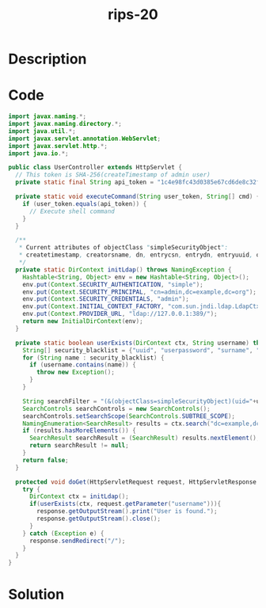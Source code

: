 :PROPERTIES:
:ID:        da4f15ef-8817-420f-b540-837b2ad0759a
:ROAM_REFS: https://blog.tracesec.xyz/2020/01/05/JavaSecCalendar2019-Writeup/
:END:
#+title: rips-20
#+filetags: :vcdb:java:nosolution:

* Description

* Code
#+begin_src java
import javax.naming.*;
import javax.naming.directory.*;
import java.util.*;
import javax.servlet.annotation.WebServlet;
import javax.servlet.http.*;
import java.io.*;

public class UserController extends HttpServlet {
  // This token is SHA-256(createTimestamp of admin user)
  private static final String api_token = "1c4e98fc43d0385e67cd6de8c32f969f371eba8ab84053858b5bfd21a2adb471";

  private static void executeCommand(String user_token, String[] cmd) {
    if (user_token.equals(api_token)) {
      // Execute shell command
    }
  }

  /**
   * Current attributes of objectClass "simpleSecurityObject":
   * createtimestamp, creatorsname, dn, entrycsn, entrydn, entryuuid, objectclass, userpassword, uuid
   */
  private static DirContext initLdap() throws NamingException {
    Hashtable<String, Object> env = new Hashtable<String, Object>();
    env.put(Context.SECURITY_AUTHENTICATION, "simple");
    env.put(Context.SECURITY_PRINCIPAL, "cn=admin,dc=example,dc=org");
    env.put(Context.SECURITY_CREDENTIALS, "admin");
    env.put(Context.INITIAL_CONTEXT_FACTORY, "com.sun.jndi.ldap.LdapCtxFactory");
    env.put(Context.PROVIDER_URL, "ldap://127.0.0.1:389/");
    return new InitialDirContext(env);
  }

  private static boolean userExists(DirContext ctx, String username) throws Exception {
    String[] security_blacklist = {"uuid", "userpassword", "surname", "mail", "givenName", "name", "cn", "sn", "objectclass", "|", "&"};
    for (String name : security_blacklist) {
      if (username.contains(name)) {
        throw new Exception();
      }
    }

    String searchFilter = "(&(objectClass=simpleSecurityObject)(uid="+username+"))";
    SearchControls searchControls = new SearchControls();
    searchControls.setSearchScope(SearchControls.SUBTREE_SCOPE);
    NamingEnumeration<SearchResult> results = ctx.search("dc=example,dc=org", searchFilter, searchControls);
    if (results.hasMoreElements()) {
      SearchResult searchResult = (SearchResult) results.nextElement();
      return searchResult != null;
    }
    return false;
  }

  protected void doGet(HttpServletRequest request, HttpServletResponse response) throws IOException {
    try {
      DirContext ctx = initLdap();
      if(userExists(ctx, request.getParameter("username"))){
        response.getOutputStream().print("User is found.");
        response.getOutputStream().close();
      }
    } catch (Exception e) {
      response.sendRedirect("/");
    }
  }
}

#+end_src

* Solution
#+begin_src java

#+end_src